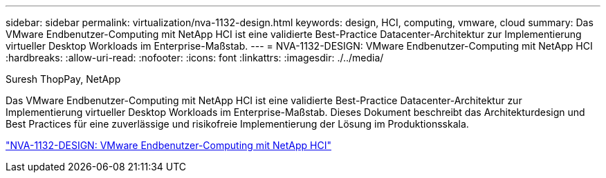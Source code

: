 ---
sidebar: sidebar 
permalink: virtualization/nva-1132-design.html 
keywords: design, HCI, computing, vmware, cloud 
summary: Das VMware Endbenutzer-Computing mit NetApp HCI ist eine validierte Best-Practice Datacenter-Architektur zur Implementierung virtueller Desktop Workloads im Enterprise-Maßstab. 
---
= NVA-1132-DESIGN: VMware Endbenutzer-Computing mit NetApp HCI
:hardbreaks:
:allow-uri-read: 
:nofooter: 
:icons: font
:linkattrs: 
:imagesdir: ./../media/


Suresh ThopPay, NetApp

Das VMware Endbenutzer-Computing mit NetApp HCI ist eine validierte Best-Practice Datacenter-Architektur zur Implementierung virtueller Desktop Workloads im Enterprise-Maßstab. Dieses Dokument beschreibt das Architekturdesign und Best Practices für eine zuverlässige und risikofreie Implementierung der Lösung im Produktionsskala.

link:https://www.netapp.com/pdf.html?item=/media/7121-nva1132designpdf.pdf["NVA-1132-DESIGN: VMware Endbenutzer-Computing mit NetApp HCI"^]
